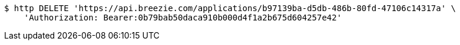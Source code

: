 [source,bash]
----
$ http DELETE 'https://api.breezie.com/applications/b97139ba-d5db-486b-80fd-47106c14317a' \
    'Authorization: Bearer:0b79bab50daca910b000d4f1a2b675d604257e42'
----